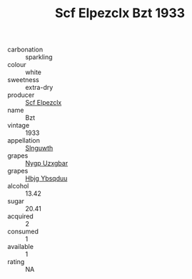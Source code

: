 :PROPERTIES:
:ID:                     150688fd-41e9-44dc-ae83-e3625f73480c
:END:
#+TITLE: Scf Elpezclx Bzt 1933

- carbonation :: sparkling
- colour :: white
- sweetness :: extra-dry
- producer :: [[id:85267b00-1235-4e32-9418-d53c08f6b426][Scf Elpezclx]]
- name :: Bzt
- vintage :: 1933
- appellation :: [[id:99cdda33-6cc9-4d41-a115-eb6f7e029d06][Slnguwth]]
- grapes :: [[id:f4d7cb0e-1b29-4595-8933-a066c2d38566][Nygp Uzxgbar]]
- grapes :: [[id:61dd97ab-5b59-41cc-8789-767c5bc3a815][Hbjg Ybsqduu]]
- alcohol :: 13.42
- sugar :: 20.41
- acquired :: 2
- consumed :: 1
- available :: 1
- rating :: NA


